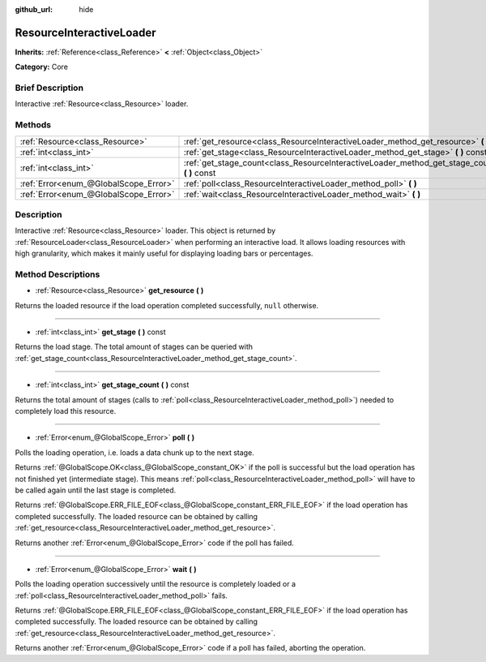 :github_url: hide

.. Generated automatically by doc/tools/makerst.py in Godot's source tree.
.. DO NOT EDIT THIS FILE, but the ResourceInteractiveLoader.xml source instead.
.. The source is found in doc/classes or modules/<name>/doc_classes.

.. _class_ResourceInteractiveLoader:

ResourceInteractiveLoader
=========================

**Inherits:** :ref:`Reference<class_Reference>` **<** :ref:`Object<class_Object>`

**Category:** Core

Brief Description
-----------------

Interactive :ref:`Resource<class_Resource>` loader.

Methods
-------

+---------------------------------------+--------------------------------------------------------------------------------------------------+
| :ref:`Resource<class_Resource>`       | :ref:`get_resource<class_ResourceInteractiveLoader_method_get_resource>` **(** **)**             |
+---------------------------------------+--------------------------------------------------------------------------------------------------+
| :ref:`int<class_int>`                 | :ref:`get_stage<class_ResourceInteractiveLoader_method_get_stage>` **(** **)** const             |
+---------------------------------------+--------------------------------------------------------------------------------------------------+
| :ref:`int<class_int>`                 | :ref:`get_stage_count<class_ResourceInteractiveLoader_method_get_stage_count>` **(** **)** const |
+---------------------------------------+--------------------------------------------------------------------------------------------------+
| :ref:`Error<enum_@GlobalScope_Error>` | :ref:`poll<class_ResourceInteractiveLoader_method_poll>` **(** **)**                             |
+---------------------------------------+--------------------------------------------------------------------------------------------------+
| :ref:`Error<enum_@GlobalScope_Error>` | :ref:`wait<class_ResourceInteractiveLoader_method_wait>` **(** **)**                             |
+---------------------------------------+--------------------------------------------------------------------------------------------------+

Description
-----------

Interactive :ref:`Resource<class_Resource>` loader. This object is returned by :ref:`ResourceLoader<class_ResourceLoader>` when performing an interactive load. It allows loading resources with high granularity, which makes it mainly useful for displaying loading bars or percentages.

Method Descriptions
-------------------

.. _class_ResourceInteractiveLoader_method_get_resource:

- :ref:`Resource<class_Resource>` **get_resource** **(** **)**

Returns the loaded resource if the load operation completed successfully, ``null`` otherwise.

----

.. _class_ResourceInteractiveLoader_method_get_stage:

- :ref:`int<class_int>` **get_stage** **(** **)** const

Returns the load stage. The total amount of stages can be queried with :ref:`get_stage_count<class_ResourceInteractiveLoader_method_get_stage_count>`.

----

.. _class_ResourceInteractiveLoader_method_get_stage_count:

- :ref:`int<class_int>` **get_stage_count** **(** **)** const

Returns the total amount of stages (calls to :ref:`poll<class_ResourceInteractiveLoader_method_poll>`) needed to completely load this resource.

----

.. _class_ResourceInteractiveLoader_method_poll:

- :ref:`Error<enum_@GlobalScope_Error>` **poll** **(** **)**

Polls the loading operation, i.e. loads a data chunk up to the next stage.

Returns :ref:`@GlobalScope.OK<class_@GlobalScope_constant_OK>` if the poll is successful but the load operation has not finished yet (intermediate stage). This means :ref:`poll<class_ResourceInteractiveLoader_method_poll>` will have to be called again until the last stage is completed.

Returns :ref:`@GlobalScope.ERR_FILE_EOF<class_@GlobalScope_constant_ERR_FILE_EOF>` if the load operation has completed successfully. The loaded resource can be obtained by calling :ref:`get_resource<class_ResourceInteractiveLoader_method_get_resource>`.

Returns another :ref:`Error<enum_@GlobalScope_Error>` code if the poll has failed.

----

.. _class_ResourceInteractiveLoader_method_wait:

- :ref:`Error<enum_@GlobalScope_Error>` **wait** **(** **)**

Polls the loading operation successively until the resource is completely loaded or a :ref:`poll<class_ResourceInteractiveLoader_method_poll>` fails.

Returns :ref:`@GlobalScope.ERR_FILE_EOF<class_@GlobalScope_constant_ERR_FILE_EOF>` if the load operation has completed successfully. The loaded resource can be obtained by calling :ref:`get_resource<class_ResourceInteractiveLoader_method_get_resource>`.

Returns another :ref:`Error<enum_@GlobalScope_Error>` code if a poll has failed, aborting the operation.

